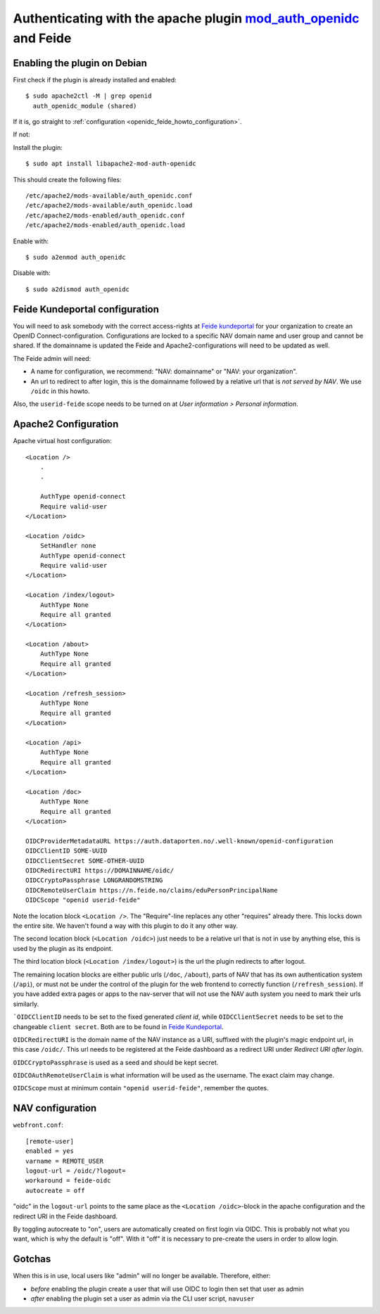 .. _openidc_feide_howto:
===================================================================================================================
Authenticating with the apache plugin `mod_auth_openidc <https://github.com/zmartzone/mod_auth_openidc>`_ and Feide
===================================================================================================================

Enabling the plugin on Debian
=============================

First check if the plugin is already installed and enabled::

    $ sudo apache2ctl -M | grep openid
      auth_openidc_module (shared)

If it is, go straight to :ref:`configuration <openidc_feide_howto_configuration>`.

If not:

Install the plugin::

    $ sudo apt install libapache2-mod-auth-openidc

This should create the following files::

    /etc/apache2/mods-available/auth_openidc.conf
    /etc/apache2/mods-available/auth_openidc.load
    /etc/apache2/mods-enabled/auth_openidc.conf
    /etc/apache2/mods-enabled/auth_openidc.load

Enable with::

    $ sudo a2enmod auth_openidc

Disable with::

    $ sudo a2dismod auth_openidc


.. _openidc_feide_howto_configuration:
Feide Kundeportal configuration
===============================

You will need to ask somebody with the correct access-rights at `Feide
kundeportal <https://kunde.feide.no>`_ for your organization to create an
OpenID Connect-configuration. Configurations are locked to a specific NAV
domain name and user group and cannot be shared. If the domainname is updated
the Feide and Apache2-configurations will need to be updated as well.

The Feide admin will need:

* A name for configuration, we recommend: "NAV: domainname" or "NAV: your organization".
* An url to redirect to after login, this is the domainname followed by
  a relative url that is *not served by NAV*. We use ``/oidc`` in this howto.

Also, the ``userid-feide`` scope needs to be turned on at
*User information > Personal information*.

Apache2 Configuration
=====================

Apache virtual host configuration::

    <Location />
        .
        .

        AuthType openid-connect
        Require valid-user
    </Location>

    <Location /oidc>
        SetHandler none
        AuthType openid-connect
        Require valid-user
    </Location>

    <Location /index/logout>
        AuthType None
        Require all granted
    </Location>

    <Location /about>
        AuthType None
        Require all granted
    </Location>

    <Location /refresh_session>
        AuthType None
        Require all granted
    </Location>

    <Location /api>
        AuthType None
        Require all granted
    </Location>

    <Location /doc>
        AuthType None
        Require all granted
    </Location>

    OIDCProviderMetadataURL https://auth.dataporten.no/.well-known/openid-configuration
    OIDCClientID SOME-UUID
    OIDCClientSecret SOME-OTHER-UUID
    OIDCRedirectURI https://DOMAINNAME/oidc/
    OIDCCryptoPassphrase LONGRANDOMSTRING
    OIDCRemoteUserClaim https://n.feide.no/claims/eduPersonPrincipalName
    OIDCScope "openid userid-feide"

Note the location block ``<Location />``. The "Require"-line replaces any other
"requires" already there. This locks down the entire site. We haven't found
a way with this plugin to do it any other way.

The second location block (``<Location /oidc>``) just needs to be a relative
url that is not in use by anything else, this is used by the plugin as its
endpoint.

The third location block (``<Location /index/logout>``) is the url the plugin
redirects to after logout.

The remaining location blocks are either public urls (``/doc``, ``/about``),
parts of NAV that has its own authentication system (``/api``), or must not be
under the control of the plugin for the web frontend to correctly function
(``/refresh_session``). If you have added extra pages or apps to the nav-server
that will not use the NAV auth system you need to mark their urls similarly.

```OIDCClientID`` needs to be set to the fixed generated *client id*, while
``OIDCClientSecret`` needs to be set to the changeable ``client secret``. Both
are to be found in `Feide Kundeportal <https://kunde.feide.no>`_.

``OIDCRedirectURI`` is the domain name of the NAV instance as a URI, suffixed
with the plugin's magic endpoint url, in this case ``/oidc/``. This url needs
to be registered at the Feide dashboard as a redirect URI under
*Redirect URI after login*.

``OIDCCryptoPassphrase`` is used as a seed and should be kept secret.

``OIDCOAuthRemoteUserClaim`` is what information will be used as the username.
The exact claim may change.

``OIDCScope`` must at minimum contain ``"openid userid-feide"``, remember the
quotes.

NAV configuration
=================

``webfront.conf``::

    [remote-user]
    enabled = yes
    varname = REMOTE_USER
    logout-url = /oidc/?logout=
    workaround = feide-oidc
    autocreate = off

"oidc" in the ``logout-url`` points to the same place as the
``<Location /oidc>``-block in the apache configuration and the redirect URI in
the Feide dashboard.

By toggling autocreate to "on", users are automatically created on first login
via OIDC. This is probably not what you want, which is why the default is
"off". With it "off" it is necessary to pre-create the users in order to allow
login.

Gotchas
=======

When this is in use, local users like "admin" will no longer be available. Therefore, either:

* *before* enabling the plugin create a user that will use OIDC to login then
  set that user as admin
* *after* enabling the plugin set a user as admin via the CLI user script, ``navuser``
